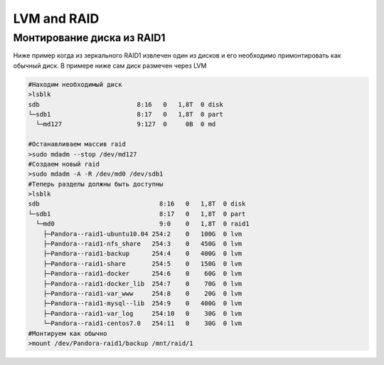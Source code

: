 .. |br| raw:: html

   <br />

LVM and RAID
############

Монтирование диска из RAID1
***************************

Ниже пример когда из зеркального RAID1 извлечен один из дисков и его необходимо примонтировать
как обычный диск. В примере ниже сам диск размечен через LVM

.. code-block:: bash
   
   #Находим необходимый диск
   >lsblk
   sdb                          8:16   0   1,8T  0 disk 
   └─sdb1                       8:17   0   1,8T  0 part 
     └─md127                    9:127  0     0B  0 md  
  
   #Останавливаем массив raid
   >sudo mdadm --stop /dev/md127
   #Создаем новый raid
   >sudo mdadm -A -R /dev/md0 /dev/sdb1
   #Теперь разделы должны быть доступны
   >lsblk
   sdb                                8:16   0   1,8T  0 disk  
   └─sdb1                             8:17   0   1,8T  0 part  
     └─md0                            9:0    0   1,8T  0 raid1 
       ├─Pandora--raid1-ubuntu10.04 254:2    0   100G  0 lvm   
       ├─Pandora--raid1-nfs_share   254:3    0   450G  0 lvm   
       ├─Pandora--raid1-backup      254:4    0   400G  0 lvm   
       ├─Pandora--raid1-share       254:5    0   150G  0 lvm   
       ├─Pandora--raid1-docker      254:6    0    60G  0 lvm   
       ├─Pandora--raid1-docker_lib  254:7    0    70G  0 lvm   
       ├─Pandora--raid1-var_www     254:8    0    20G  0 lvm   
       ├─Pandora--raid1-mysql--lib  254:9    0   400G  0 lvm   
       ├─Pandora--raid1-var_log     254:10   0    30G  0 lvm   
       └─Pandora--raid1-centos7.0   254:11   0    30G  0 lvm 
   #Монтируем как обычно
   >mount /dev/Pandora-raid1/backup /mnt/raid/1
